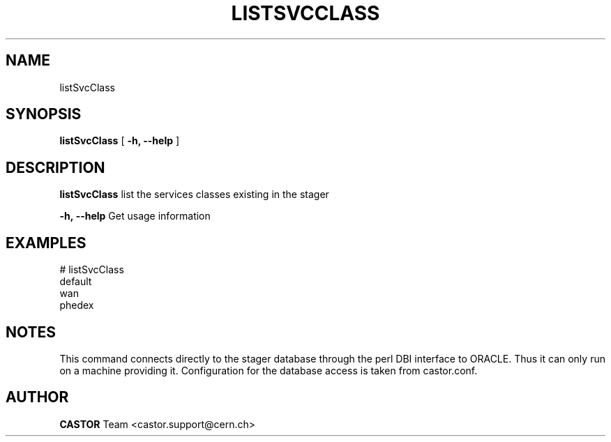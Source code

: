 .\" @(#)$RCSfile: listSvcClass.man,v $ $Revision: 1.5 $ $Date: 2005/07/29 15:35:46 $ CERN IT/ADC Olof Barring
.\" Copyright (C) 2005 by CERN IT/ADC
.\" All rights reserved
.\"
.TH LISTSVCCLASS 1 "$Date: 2005/07/29 15:35:46 $" CASTOR "list existing service classes in the stager"
.SH NAME
listSvcClass
.SH SYNOPSIS
.B listSvcClass
[
.BI -h, 
.BI --help
]
.SH DESCRIPTION
.B listSvcClass
list the services classes existing in the stager
.LP
.BI \-h,\ \-\-help
Get usage information
.SH EXAMPLES
.fi
# listSvcClass
.fi
default
.fi
wan
.fi
phedex
.ft
.fi
.SH NOTES
This command connects directly to the stager database through
the perl DBI interface to ORACLE. Thus it can only run on
a machine providing it.
Configuration for the database access is taken from castor.conf.
.SH AUTHOR
\fBCASTOR\fP Team <castor.support@cern.ch>
